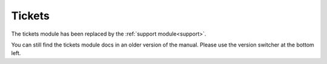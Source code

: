 .. _Tickets:

Tickets
=======

The tickets module has been replaced by the :ref:`support module<support>`.

You can still find the tickets module docs in an older version of the manual. Please use the version switcher at the bottom left.